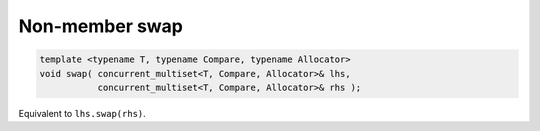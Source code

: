 .. SPDX-FileCopyrightText: 2019-2020 Intel Corporation
..
.. SPDX-License-Identifier: CC-BY-4.0

===============
Non-member swap
===============

.. code:: cpp

    template <typename T, typename Compare, typename Allocator>
    void swap( concurrent_multiset<T, Compare, Allocator>& lhs,
               concurrent_multiset<T, Compare, Allocator>& rhs );

Equivalent to ``lhs.swap(rhs)``.

